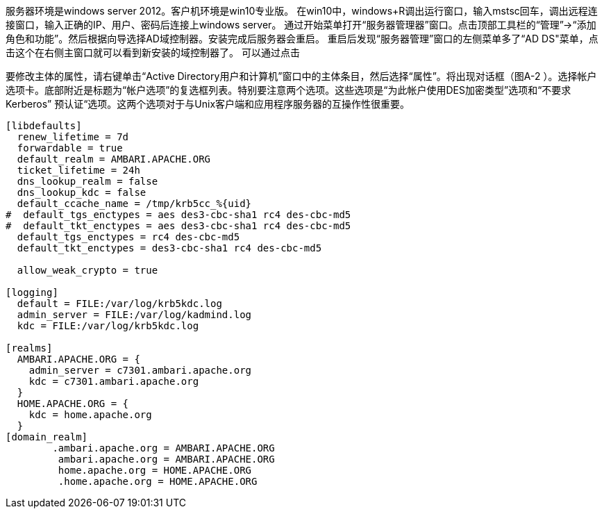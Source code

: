 服务器环境是windows server 2012。客户机环境是win10专业版。  
在win10中，windows+R调出运行窗口，输入mstsc回车，调出远程连接窗口，输入正确的IP、用户、密码后连接上windows server。  
通过开始菜单打开“服务器管理器”窗口。点击顶部工具栏的“管理”->“添加角色和功能”。然后根据向导选择AD域控制器。安装完成后服务器会重启。  
重启后发现“服务器管理”窗口的左侧菜单多了“AD DS"菜单，点击这个在右侧主窗口就可以看到新安装的域控制器了。  
可以通过点击


要修改主体的属性，请右键单击“Active Directory用户和计算机”窗口中的主体条目，然后选择“属性”。将出现对话框（图A-2 ）。选择帐户选项卡。底部附近是标题为“帐户选项”的复选框列表。特别要注意两个选项。这些选项是“为此帐户使用DES加密类型”选项和“不要求Kerberos”
预认证“选项。这两个选项对于与Unix客户端和应用程序服务器的互操作性很重要。  

```

[libdefaults]
  renew_lifetime = 7d
  forwardable = true
  default_realm = AMBARI.APACHE.ORG
  ticket_lifetime = 24h
  dns_lookup_realm = false
  dns_lookup_kdc = false
  default_ccache_name = /tmp/krb5cc_%{uid}
#  default_tgs_enctypes = aes des3-cbc-sha1 rc4 des-cbc-md5
#  default_tkt_enctypes = aes des3-cbc-sha1 rc4 des-cbc-md5
  default_tgs_enctypes = rc4 des-cbc-md5
  default_tkt_enctypes = des3-cbc-sha1 rc4 des-cbc-md5

  allow_weak_crypto = true

[logging]
  default = FILE:/var/log/krb5kdc.log
  admin_server = FILE:/var/log/kadmind.log
  kdc = FILE:/var/log/krb5kdc.log

[realms]
  AMBARI.APACHE.ORG = {
    admin_server = c7301.ambari.apache.org
    kdc = c7301.ambari.apache.org
  }
  HOME.APACHE.ORG = {
    kdc = home.apache.org
  }
[domain_realm]
        .ambari.apache.org = AMBARI.APACHE.ORG
         ambari.apache.org = AMBARI.APACHE.ORG
         home.apache.org = HOME.APACHE.ORG
         .home.apache.org = HOME.APACHE.ORG

```